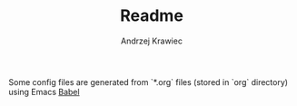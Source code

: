 #+TITLE: Readme
#+AUTHOR: Andrzej Krawiec

Some config files are generated from `*.org` files (stored in `org` directory) using Emacs [[https://orgmode.org/worg/org-contrib/babel/][Babel]]
